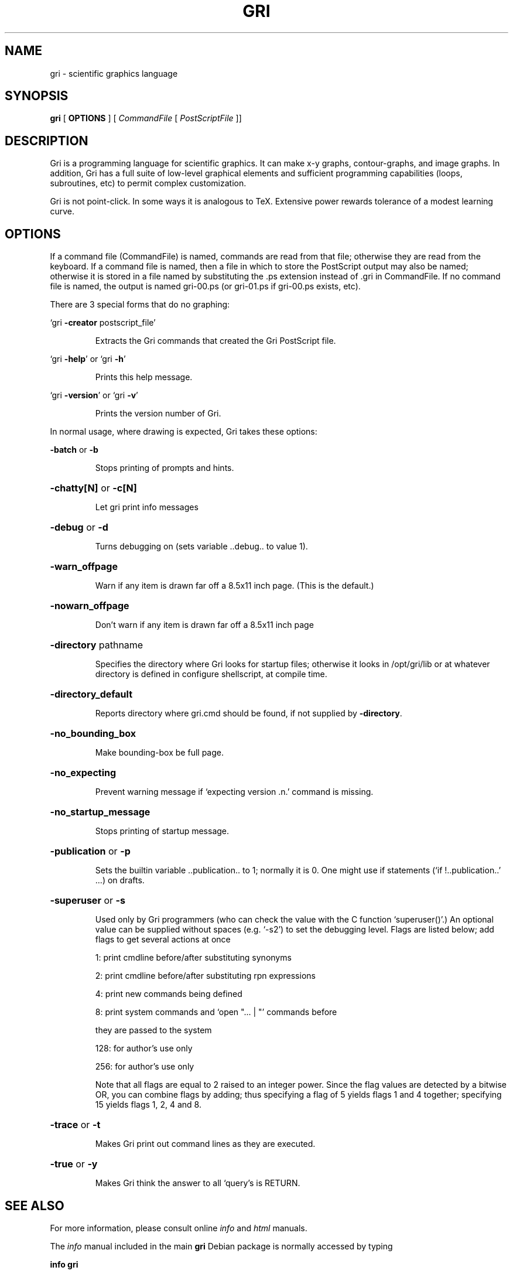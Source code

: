 .TH GRI 1
.SH NAME 
gri \- scientific graphics language
.SH SYNOPSIS
.B gri
[
.B OPTIONS
]
[
.I CommandFile
[
.I PostScriptFile
]]

.SH DESCRIPTION

Gri is a programming language for scientific graphics.  It can make
x-y graphs, contour-graphs, and image graphs.  In addition, Gri has a
full suite of low-level graphical elements and sufficient programming
capabilities (loops, subroutines, etc) to permit complex
customization.

Gri is not point-click.  In some ways it is analogous to TeX.
Extensive power rewards tolerance of a modest learning curve.

.SH OPTIONS

If a command file (CommandFile) is named, commands are read from that file;
otherwise they are read from the keyboard.  If a command file is named, then
a file in which to store the PostScript output may also be named; otherwise
it is stored in a file named by substituting the .ps extension instead 
of .gri in CommandFile.  If no command file is named, the output is named 
gri-00.ps (or gri-01.ps if gri-00.ps exists, etc).

There are 3 special forms that do no graphing:

`gri \fB\-creator\fR postscript_file'
.IP
Extracts the Gri commands that created the Gri PostScript file.
.PP
`gri \fB\-help\fR' or `gri \fB\-h\fR'
.IP
Prints this help message.
.PP
`gri \fB\-version\fR' or `gri \fB\-v\fR'
.IP
Prints the version number of Gri.
.PP
In normal usage, where drawing is expected, Gri takes these options:

\fB\-batch\fR or \fB\-b\fR
.IP
Stops printing of prompts and hints.
.HP
\fB\-chatty[N]\fR or \fB\-c[N]\fR
.IP
Let gri print info messages
.HP
\fB\-debug\fR or \fB\-d\fR
.IP
Turns debugging on (sets variable ..debug.. to value 1).
.HP
\fB\-warn_offpage\fR
.IP
Warn if any item is drawn far off a 8.5x11 inch page.
(This is the default.)
.HP
\fB\-nowarn_offpage\fR
.IP
Don't warn if any item is drawn far off a 8.5x11 inch page
.HP
\fB\-directory\fR pathname
.IP
Specifies the directory where Gri looks for startup files;
otherwise it looks in /opt/gri/lib or at whatever
directory is defined in configure shellscript, at compile time.
.HP
\fB\-directory_default\fR
.IP
Reports directory where gri.cmd should be found,
if not supplied by \fB\-directory\fR.
.HP
\fB\-no_bounding_box\fR
.IP
Make bounding-box be full page.
.HP
\fB\-no_expecting\fR
.IP
Prevent warning message if `expecting version .n.'
command is missing.
.HP
\fB\-no_startup_message\fR
.IP
Stops printing of startup message.
.HP
\fB\-publication\fR or \fB\-p\fR
.IP
Sets the builtin variable ..publication.. to 1; normally it is 0.
One might use if statements (`if !..publication..' ...) on drafts.
.HP
\fB\-superuser\fR or \fB\-s\fR
.IP
Used only by Gri programmers (who can check the value with the
C function `superuser()'.)  An optional value can be supplied
without spaces (e.g. `-s2') to set the debugging level.
Flags are listed below; add flags to get several actions at once
.IP
1: print cmdline before/after substituting synonyms

2: print cmdline before/after substituting rpn expressions

4: print new commands being defined

8: print system commands and `open "... | "' commands before
.IP
they are passed to the system
.IP
128: for author's use only

256: for author's use only
.IP
Note that all flags are equal
to 2 raised to an integer power.  Since the flag values are
detected by a bitwise OR, you can combine flags by adding; thus
specifying a flag of 5 yields flags 1 and 4 together; specifying
15 yields flags 1, 2, 4 and 8.
.HP
\fB\-trace\fR or \fB\-t\fR
.IP
Makes Gri print out command lines as they are executed.
.HP
\fB\-true\fR or \fB\-y\fR
.IP
Makes Gri think the answer to all `query's is RETURN.
.SH "SEE ALSO"

For more information, please consult online 
.I info
and
.I html
manuals.

The 
.I info
manual included in the main
.B gri
Debian package is normally accessed by typing

.B	info gri

(or from within Emacs' own info).

There are also 
.I reference cards
in postscript format.  See
.B /usr/share/doc/gri/*refcard.ps

The Debian package
.B gri-html-doc
provides the
.I html
manual, which when installed is then located at
.IP
.B /usr/share/doc/gri-html-doc/html/index.html
.PP
or, if you have a web server installed, at
.IP
.B http://localhost/doc/gri-html-doc/html/index.html
.PP

The HTML manual is accessible via 
.I dwww
and
.I dhelp
Debian help interfaces.
The 
.I html
FAQ is located at
.IP
.B /usr/share/doc/gri-html-doc/html/FAQ.html
.PP
The
.B gri-html-doc
package also includes
.I examples
in
.B /usr/share/doc/gri-html-doc/examples/
which are described in the manual, and are included as a quick start primer.

The
.B gri-ps-doc
package is a 
.I PostScript
version of the manual suitable for printing.

.SH GRI_MERGE AND GRI_UNPAGE COMMANDS

Two Perl scripts are provided with Gri to manipulate the PostScript
output.  

.I gri_merge
is used to merge multiple Gri output files into a single PostScript file.
See 
.B gri_merge -h
and its man page for usage information.

.I gri_unpage
is used is split a multi-page Gri output file (in which the
.B new page
command was used) into separate PostScript files, one for each page.

See their respective man pages.

.SH EMACS SUPPORT

An 
.I emacs
mode is provided with Gri.  It is documented in the gri Info or HTML
manual.

The mode is installed automatically in Debian by the elisp file: 

.B /etc/emacs/site-start.d/50gri.el

The emacs mode itself is
.I gri-mode.el
and is installed on Debian as 
.B /usr/share/emacs/site-lisp/gri-mode.el

Byte-compiled versions of this file are produced for every flavour of Emacs
that is installed, and are located in places like
.B /usr/share/emacs/20.2/site-lisp/gri-mode.elc


.SH INSTALLING MULTIPLE VERSIONS 

Since the way Gri works sometimes changes with new versions, you may want
to keep old versions installed if an important script depends on it.  The
Debian packaging of Gri allows this.  Installing the next gri package
(named like gri_LATERVSN-1.deb) will replace your current version, but
Debian i386 (and perhaps alpha) packages will be made for older versions
which can be installed alongside the main gri package.  Look for a package
named like so:

.B gri-VSN_VSN-1_i386.deb

at the SourceForge download page for the gri project:

.B http://sourceforge.net/project/showfiles.php?group_id=5511

or possibly at:

.B http://www.phys.ocean.dal.ca/~kelley/ftp/gri/linux-debian

.SH "SEE ALSO"
.B
gri_merge(1), gri_unpage(1)

.SH AUTHOR
Gri (c) 1999 Dan Kelley <Dan.Kelley@Dal.CA>

This manual page by Peter S Galbraith <psg@debian.org>.

